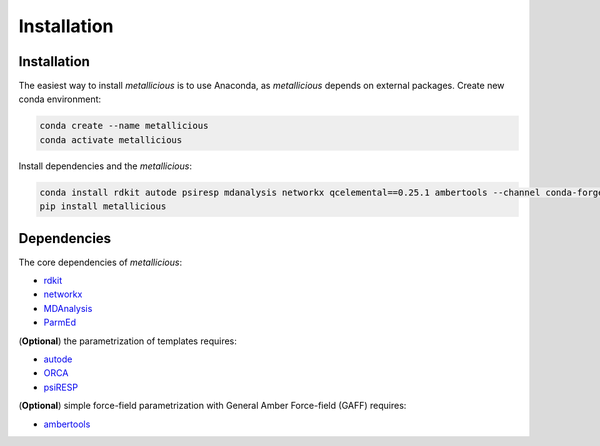 Installation
=====

.. _installation:

Installation
------------

The easiest way to install *metallicious* is to use Anaconda, as *metallicious* depends on external packages.
Create new conda environment:

.. code-block:: bash

    conda create --name metallicious
    conda activate metallicious

Install dependencies and the *metallicious*:


.. code-block:: bash

    conda install rdkit autode psiresp mdanalysis networkx qcelemental==0.25.1 ambertools --channel conda-forge
    pip install metallicious

Dependencies
----------------

The core dependencies of *metallicious*:

* `rdkit <https://www.rdkit.org/>`_
* `networkx <https://networkx.org/>`_
* `MDAnalysis <https://www.mdanalysis.org/>`_
* `ParmEd <https://parmed.github.io/ParmEd/html/index.html>`_

(**Optional**) the parametrization of templates requires:

* `autode <https://github.com/duartegroup/autodE>`_
* `ORCA <https://orcaforum.kofo.mpg.de/app.php/portal>`_
* `psiRESP <https://github.com/lilyminium/psiresp>`_

(**Optional**) simple force-field parametrization with General Amber Force-field (GAFF) requires:

* `ambertools <https://ambermd.org/AmberTools.php>`_
